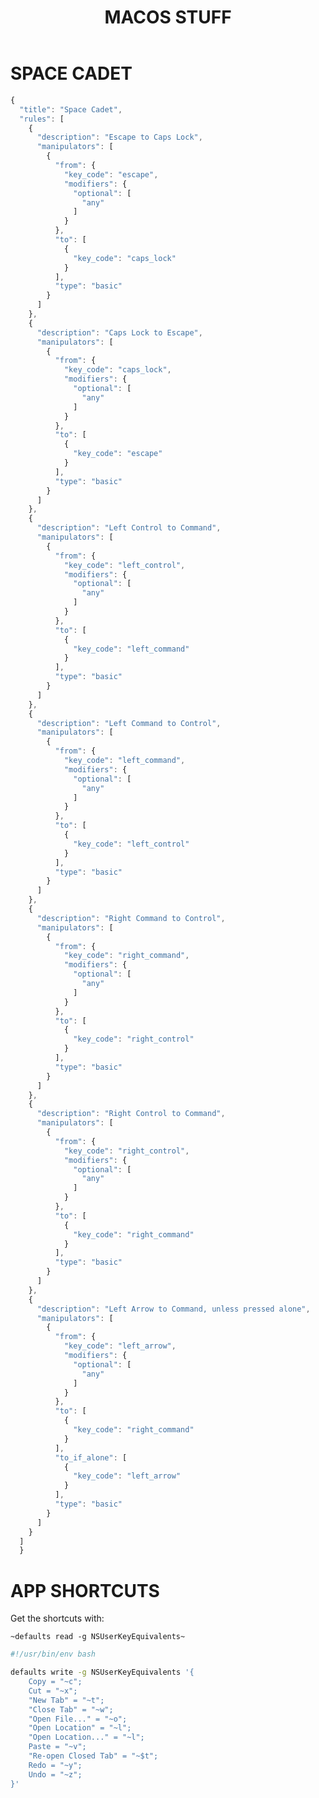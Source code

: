 #+TITLE: MACOS STUFF
#+PROPERTY: header-args :cache yes
#+PROPERTY: header-args+ :mkdirp yes
#+PROPERTY: header-args+ :tangle-mode (identity #o600)
#+PROPERTY: header-args+ :results silent
#+PROPERTY: header-args+ :padline no
* SPACE CADET
#+BEGIN_SRC javascript :tangle ~/.config/karabiner/assets/complex_modifications/spacecadet.json
  {
    "title": "Space Cadet",
    "rules": [
      {
        "description": "Escape to Caps Lock",
        "manipulators": [
          {
            "from": {
              "key_code": "escape",
              "modifiers": {
                "optional": [
                  "any"
                ]
              }
            },
            "to": [
              {
                "key_code": "caps_lock"
              }
            ],
            "type": "basic"
          }
        ]
      },
      {
        "description": "Caps Lock to Escape",
        "manipulators": [
          {
            "from": {
              "key_code": "caps_lock",
              "modifiers": {
                "optional": [
                  "any"
                ]
              }
            },
            "to": [
              {
                "key_code": "escape"
              }
            ],
            "type": "basic"
          }
        ]
      },
      {
        "description": "Left Control to Command",
        "manipulators": [
          {
            "from": {
              "key_code": "left_control",
              "modifiers": {
                "optional": [
                  "any"
                ]
              }
            },
            "to": [
              {
                "key_code": "left_command"
              }
            ],
            "type": "basic"
          }
        ]
      },
      {
        "description": "Left Command to Control",
        "manipulators": [
          {
            "from": {
              "key_code": "left_command",
              "modifiers": {
                "optional": [
                  "any"
                ]
              }
            },
            "to": [
              {
                "key_code": "left_control"
              }
            ],
            "type": "basic"
          }
        ]
      },
      {
        "description": "Right Command to Control",
        "manipulators": [
          {
            "from": {
              "key_code": "right_command",
              "modifiers": {
                "optional": [
                  "any"
                ]
              }
            },
            "to": [
              {
                "key_code": "right_control"
              }
            ],
            "type": "basic"
          }
        ]
      },
      {
        "description": "Right Control to Command",
        "manipulators": [
          {
            "from": {
              "key_code": "right_control",
              "modifiers": {
                "optional": [
                  "any"
                ]
              }
            },
            "to": [
              {
                "key_code": "right_command"
              }
            ],
            "type": "basic"
          }
        ]
      },
      {
        "description": "Left Arrow to Command, unless pressed alone",
        "manipulators": [
          {
            "from": {
              "key_code": "left_arrow",
              "modifiers": {
                "optional": [
                  "any"
                ]
              }
            },
            "to": [
              {
                "key_code": "right_command"
              }
            ],
            "to_if_alone": [
              {
                "key_code": "left_arrow"
              }
            ],
            "type": "basic"
          }
        ]
      }
    ]
    }
#+END_SRC
* APP SHORTCUTS

Get the shortcuts with:

~~defaults read -g NSUserKeyEquivalents~~

#+BEGIN_SRC sh :tangle no :tangle-mode (identity #o700)
  #!/usr/bin/env bash

  defaults write -g NSUserKeyEquivalents '{
      Copy = "~c";
      Cut = "~x";
      "New Tab" = "~t";
      "Close Tab" = "~w";
      "Open File..." = "~o";
      "Open Location" = "~l";
      "Open Location..." = "~l";
      Paste = "~v";
      "Re-open Closed Tab" = "~$t";
      Redo = "~y";
      Undo = "~z";
  }'
#+END_SRC
